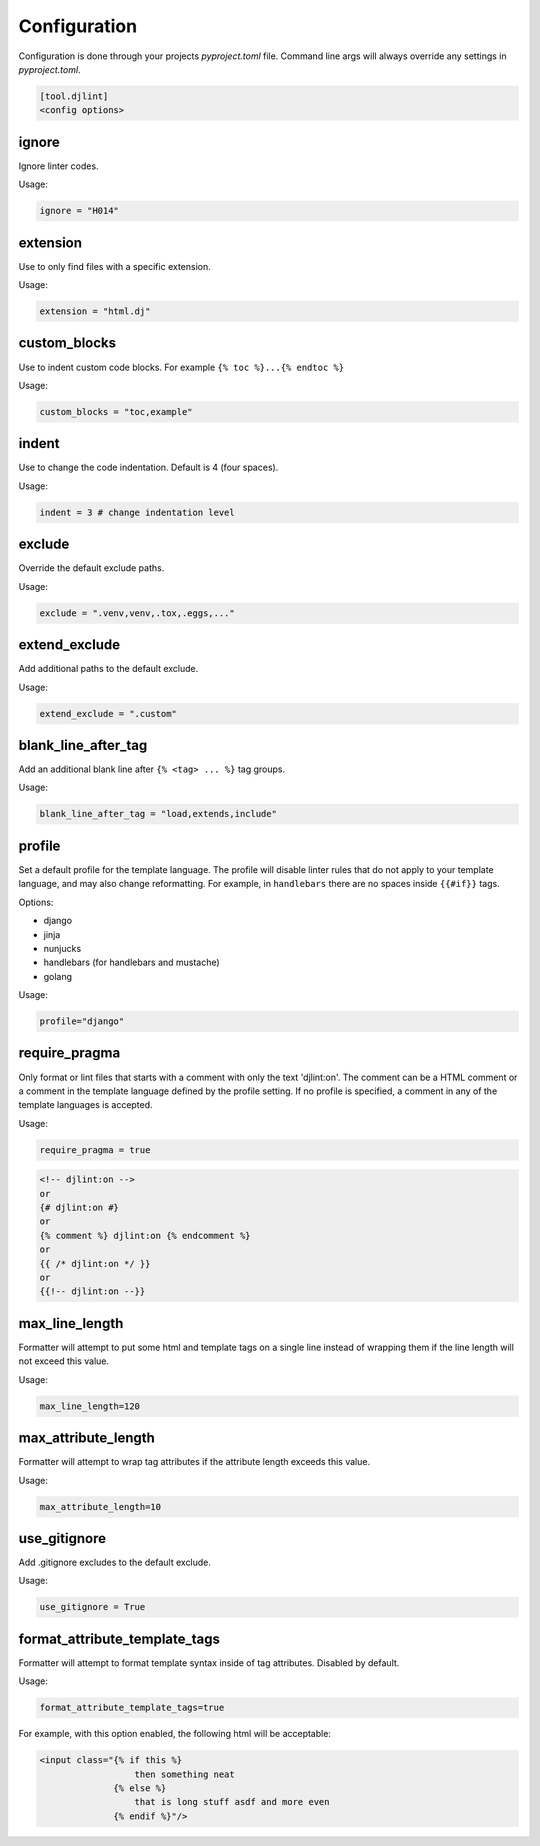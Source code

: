 Configuration
=============

Configuration is done through your projects `pyproject.toml` file. Command line args will always override any settings in `pyproject.toml`.

.. code:: ini

   [tool.djlint]
   <config options>

ignore
------

Ignore linter codes.

Usage:

.. code:: ini

   ignore = "H014"

extension
---------

Use to only find files with a specific extension.

Usage:

.. code:: ini

   extension = "html.dj"

custom_blocks
-------------

Use to indent custom code blocks. For example ``{% toc %}...{% endtoc %}``

Usage:

.. code:: ini

   custom_blocks = "toc,example"

indent
------

Use to change the code indentation. Default is 4 (four spaces).

Usage:

.. code:: ini

   indent = 3 # change indentation level

exclude
-------

Override the default exclude paths.

Usage:

.. code:: ini

   exclude = ".venv,venv,.tox,.eggs,..."


extend_exclude
--------------

Add additional paths to the default exclude.

Usage:

.. code:: ini

   extend_exclude = ".custom"

blank_line_after_tag
--------------------

Add an additional blank line after ``{% <tag> ... %}`` tag groups.

Usage:

.. code:: ini

   blank_line_after_tag = "load,extends,include"

profile
-------

Set a default profile for the template language. The profile will disable linter rules that do not apply to your template language, and may also change reformatting. For example, in ``handlebars`` there are no spaces inside ``{{#if}}`` tags.

Options:

- django
- jinja
- nunjucks
- handlebars (for handlebars and mustache)
- golang

Usage:

.. code:: ini

   profile="django"

require_pragma
--------------

Only format or lint files that starts with a comment with only the text 'djlint:on'. The comment can be a HTML comment or a comment in the template language defined by the profile setting. If no profile is specified, a comment in any of the template languages is accepted.

Usage:

.. code:: ini

   require_pragma = true

.. code:: html

   <!-- djlint:on -->
   or
   {# djlint:on #}
   or
   {% comment %} djlint:on {% endcomment %}
   or
   {{ /* djlint:on */ }}
   or
   {{!-- djlint:on --}}

max_line_length
---------------

Formatter will attempt to put some html and template tags on a single line instead of wrapping them if the line length will not exceed this value.

Usage:

.. code:: ini

   max_line_length=120

max_attribute_length
--------------------

Formatter will attempt to wrap tag attributes if the attribute length exceeds this value.

Usage:

.. code:: ini

   max_attribute_length=10

use_gitignore
-------------

Add .gitignore excludes to the default exclude.

Usage:

.. code:: ini

   use_gitignore = True

format_attribute_template_tags
------------------------------

Formatter will attempt to format template syntax inside of tag attributes. Disabled by default.

Usage:

.. code:: ini

   format_attribute_template_tags=true

For example, with this option enabled, the following html will be acceptable:

.. code:: html

   <input class="{% if this %}
                     then something neat
                 {% else %}
                     that is long stuff asdf and more even
                 {% endif %}"/>
